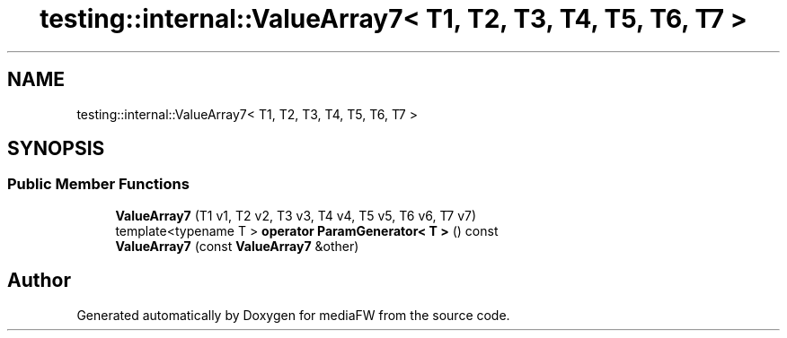 .TH "testing::internal::ValueArray7< T1, T2, T3, T4, T5, T6, T7 >" 3 "Mon Oct 15 2018" "mediaFW" \" -*- nroff -*-
.ad l
.nh
.SH NAME
testing::internal::ValueArray7< T1, T2, T3, T4, T5, T6, T7 >
.SH SYNOPSIS
.br
.PP
.SS "Public Member Functions"

.in +1c
.ti -1c
.RI "\fBValueArray7\fP (T1 v1, T2 v2, T3 v3, T4 v4, T5 v5, T6 v6, T7 v7)"
.br
.ti -1c
.RI "template<typename T > \fBoperator ParamGenerator< T >\fP () const"
.br
.ti -1c
.RI "\fBValueArray7\fP (const \fBValueArray7\fP &other)"
.br
.in -1c

.SH "Author"
.PP 
Generated automatically by Doxygen for mediaFW from the source code\&.
